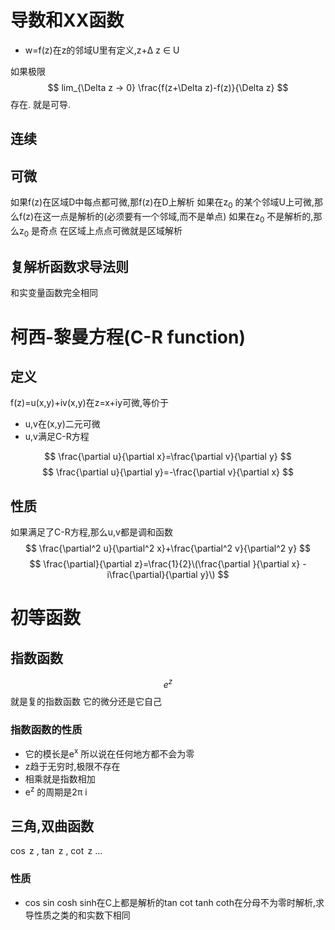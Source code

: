 #+TITLE: 
#+AUTHOR: MKQ
#+KEYWORDS: note
#+LATEX_COMPILER: xelatex
#+LATEX_HEADER:\usepackage[scheme=plain]{ctex}
* 导数和XX函数
- w=f(z)在z的邻域U里有定义,z+\Delta z \in U
如果极限
\[
lim_{\Delta z -> 0} \frac{f(z+\Delta z)-f(z)}{\Delta z}
\]
存在.
就是可导.
** 连续
** 可微
如果f(z)在区域D中每点都可微,那f(z)在D上解析
如果在z_0 的某个邻域U上可微,那么f(z)在这一点是解析的(必须要有一个邻域,而不是单点)
如果在z_0 不是解析的,那么z_0 是奇点
在区域上点点可微就是区域解析
** 复解析函数求导法则
和实变量函数完全相同
* 柯西-黎曼方程(C-R function)
** 定义
f(z)=u(x,y)+iv(x,y)在z=x+iy可微,等价于
- u,v在(x,y)二元可微
- u,v满足C-R方程
\[
\frac{\partial u}{\partial x}=\frac{\partial v}{\partial y}
\]
\[
\frac{\partial u}{\partial y}=-\frac{\partial v}{\partial x}
\]

** 性质
如果满足了C-R方程,那么u,v都是调和函数
\[
\frac{\partial^2 u}{\partial^2 x}+\frac{\partial^2 v}{\partial^2 y}
\]
\[
\frac{\partial}{\partial z}=\frac{1}{2}\(\frac{\partial }{\partial x} - i\frac{\partial}{\partial y}\)
\]
* 初等函数
** 指数函数
\[
e^z
\]
就是复的指数函数
它的微分还是它自己
*** 指数函数的性质
- 它的模长是e^x 所以说在任何地方都不会为零
- z趋于无穷时,极限不存在
- 相乘就是指数相加
- e^z 的周期是2\pi i
** 三角,双曲函数
\cos z , \tan z , \cot z ...
*** 性质
- cos sin cosh sinh在C上都是解析的tan cot tanh coth在分母不为零时解析,求导性质之类的和实数下相同
